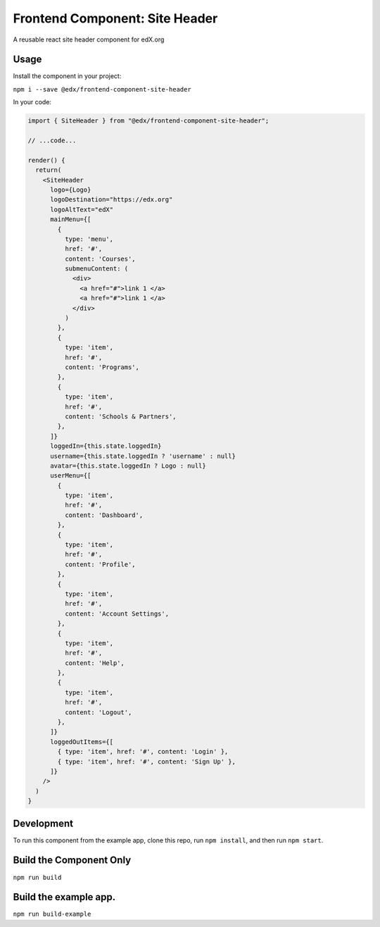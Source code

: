 ===== 
Frontend Component: Site Header 
===== 

|Build Status| |Coveralls| |npm_version| |npm_downloads| |license|
|semantic-release|

A reusable react site header component for edX.org


Usage
--------
Install the component in your project:

``npm i --save @edx/frontend-component-site-header``


In your code:

.. code-block:: javascript

  import { SiteHeader } from "@edx/frontend-component-site-header";
  
  // ...code...

  render() {
    return(
      <SiteHeader
        logo={Logo}
        logoDestination="https://edx.org"
        logoAltText="edX"
        mainMenu={[
          {
            type: 'menu',
            href: '#',
            content: 'Courses',
            submenuContent: (
              <div>
                <a href="#">link 1 </a>
                <a href="#">link 1 </a>
              </div>
            )
          },
          {
            type: 'item',
            href: '#',
            content: 'Programs',
          },
          {
            type: 'item',
            href: '#',
            content: 'Schools & Partners',
          },
        ]}
        loggedIn={this.state.loggedIn}
        username={this.state.loggedIn ? 'username' : null}
        avatar={this.state.loggedIn ? Logo : null}
        userMenu={[
          {
            type: 'item',
            href: '#',
            content: 'Dashboard',
          },
          {
            type: 'item',
            href: '#',
            content: 'Profile',
          },
          {
            type: 'item',
            href: '#',
            content: 'Account Settings',
          },
          {
            type: 'item',
            href: '#',
            content: 'Help',
          },
          {
            type: 'item',
            href: '#',
            content: 'Logout',
          },
        ]}
        loggedOutItems={[
          { type: 'item', href: '#', content: 'Login' },
          { type: 'item', href: '#', content: 'Sign Up' },
        ]}
      />
    )
  }


Development
-------- 
To run this component from the example app, clone this repo, 
run ``npm install``, and then run ``npm start``.


Build the Component Only
--------
``npm run build``


Build the example app.
--------
``npm run build-example``

.. |Build Status| image:: https://api.travis-ci.org/edx/frontend-component-site-header.svg?branch=master
   :target: https://travis-ci.org/edx/frontend-component-site-header
.. |Coveralls| image:: https://img.shields.io/coveralls/edx/frontend-component-site-header.svg?branch=master
   :target: https://coveralls.io/github/edx/frontend-component-site-header
.. |npm_version| image:: https://img.shields.io/npm/v/@edx/frontend-component-site-header.svg
   :target: @edx/frontend-component-site-header
.. |npm_downloads| image:: https://img.shields.io/npm/dt/@edx/frontend-component-site-header.svg
   :target: @edx/frontend-component-site-header
.. |license| image:: https://img.shields.io/npm/l/@edx/frontend-component-site-header.svg
   :target: @edx/frontend-component-site-header
.. |semantic-release| image:: https://img.shields.io/badge/%20%20%F0%9F%93%A6%F0%9F%9A%80-semantic--release-e10079.svg
   :target: https://github.com/semantic-release/semantic-release
